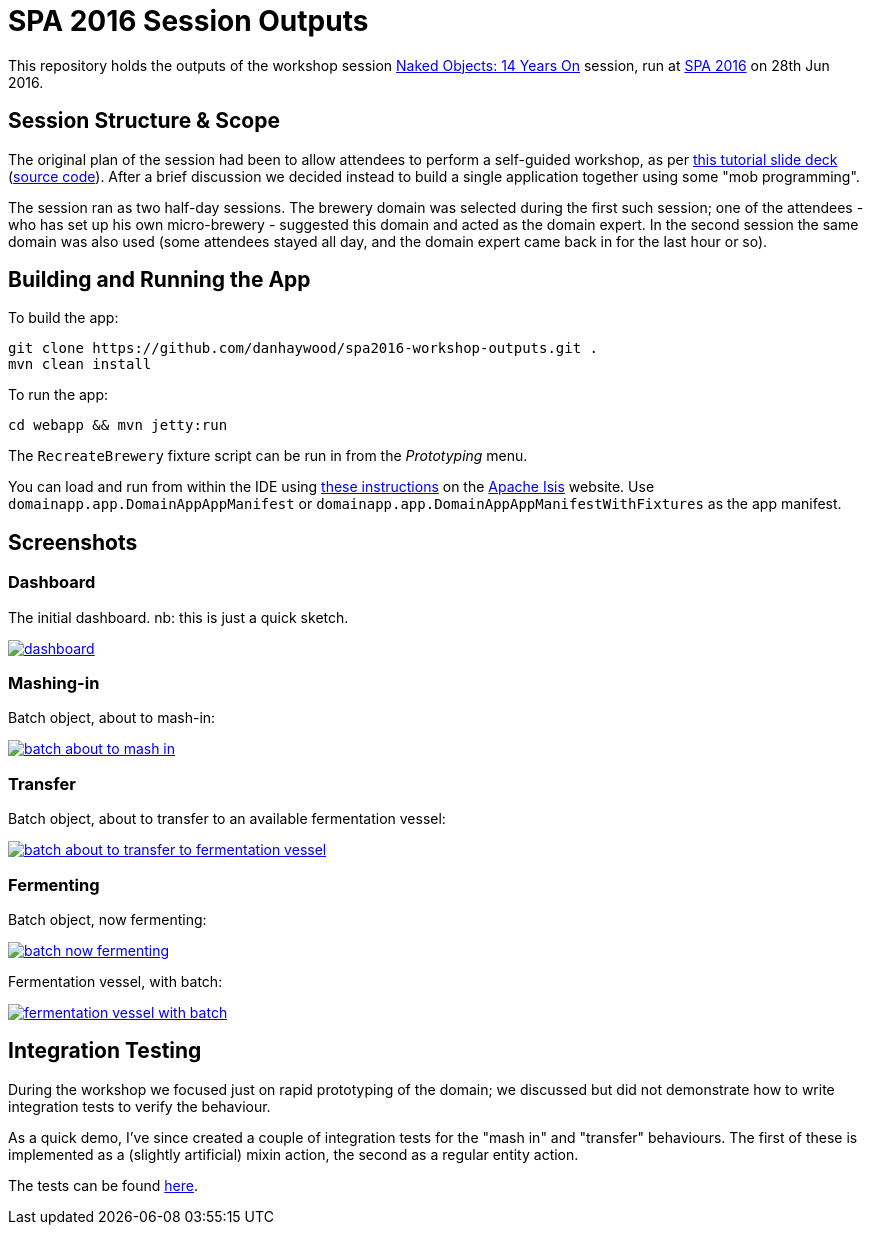 = SPA 2016 Session Outputs

This repository holds the outputs of the workshop session
link:http://www.spaconference.org/spa2016/sessions/session677.html[Naked Objects: 14 Years On] session, run at
link:http://spaconference.org/spa2016/[SPA 2016] on 28th Jun 2016.

:_imagesdir: images/


== Session Structure & Scope

The original plan of the session had been to allow attendees to perform a self-guided workshop, as per
link:http://www.danhaywood.com/spa2016/#/[this tutorial slide deck] (link:https://github.com/danhaywood/spa2016[source code]).
After a brief discussion we decided instead to build a single application together using some "mob programming".

The session ran as two half-day sessions.  The brewery domain was selected during the first such session; one of the
attendees - who has set up his own micro-brewery - suggested this domain and acted as the domain expert.  In the second
session the same domain was also used (some attendees stayed all day, and the domain expert came back in for the last
hour or so).


== Building and Running the App

To build the app:

[source,bash]
----
git clone https://github.com/danhaywood/spa2016-workshop-outputs.git .
mvn clean install
----


To run the app:

[source,bash]
----
cd webapp && mvn jetty:run
----

The `RecreateBrewery` fixture script can be run in from the _Prototyping_ menu.


You can load and run from within the IDE using link:http://isis.apache.org/guides/dg.html#_dg_ide[these instructions]
on the link:http://isis.apache.org/[Apache Isis] website.  Use `domainapp.app.DomainAppAppManifest` or `domainapp.app.DomainAppAppManifestWithFixtures` as the app manifest.



== Screenshots

=== Dashboard

The initial dashboard.  nb: this is just a quick sketch.

image::{_imagesdir}/dashboard.png[link="{_imagesdir}/dashboard.png"]

=== Mashing-in

Batch object, about to mash-in:

image::{_imagesdir}/batch-about-to-mash-in.png[link="{_imagesdir}/batch-about-to-mash-in.png"]


=== Transfer

Batch object, about to transfer to an available fermentation vessel:

image::{_imagesdir}/batch-about-to-transfer-to-fermentation-vessel.png[link="{_imagesdir}/batch-about-to-transfer-to-fermentation-vessel.png"]


=== Fermenting

Batch object, now fermenting:

image::{_imagesdir}/batch-now-fermenting.png[link="{_imagesdir}/batch-now-fermenting.png"]

Fermentation vessel, with batch:

image::{_imagesdir}/fermentation-vessel-with-batch.png[link="{_imagesdir}/fermentation-vessel-with-batch.png"]


== Integration Testing

During the workshop we focused just on rapid prototyping of the domain; we discussed but did not demonstrate how to
 write integration tests to verify the behaviour.

As a quick demo, I've since created a couple of integration tests for the "mash in" and "transfer" behaviours.  The
first of these is implemented as a (slightly artificial) mixin action, the second as a regular entity action.

The tests can be found link:https://github.com/danhaywood/spa2016-workshop-outputs/tree/master/integtests/src/test/java/domainapp/integtests/tests/modules/simple[here].
